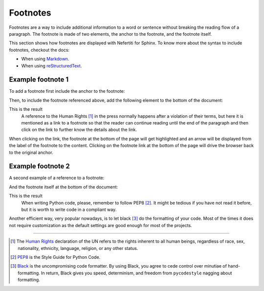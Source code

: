 .. _footnotes:

Footnotes
#########

Footnotes are a way to include additional information to a word or sentence without breaking the reading flow of a paragraph. The footnote is made of two elements, the anchor to the footnote, and the footnote itself.

This section shows how footnotes are displayed with Nefertiti for Sphinx. To know more about the syntax to include footnotes, checkout the docs:

* When using `Markdown <https://myst-parser.readthedocs.io/en/latest/syntax/typography.html#footnotes>`_.
* When using `reStructuredText <https://docutils.sourceforge.io/docs/ref/rst/restructuredtext.html#footnotes>`_.

Example footnote 1
******************

To add a footnote first include the anchor to the footnote:

.. tab-set::

    .. tab-item:: Markdown
        :sync: md

        .. code-block:: markdown

            A reference to the Human Rights [^1] in the press normally happens after a
            violation of their terms, but here it is mentioned as a link to a footnote so
            that the reader can continue reading until the end of the paragraph and then
            click on the link to further know the details about the link.

    .. tab-item:: reStructuredText
        :sync: rst

        .. code-block:: reStructuredText

            A reference to the Human Rights [1]_ in the press normally happens after a
            violation of their terms, but here it is mentioned as a link to a footnote so
            that the reader can continue reading until the end of the paragraph and then
            click on the link to further know the details about the link.

Then, to include the footnote referenced above, add the following element to the bottom of the document:

.. tab-set::

    .. tab-item:: Markdown
        :sync: md

        .. code-block:: markdown

            [^1]: The [Human Rights](https://www.un.org/en/global-issues/human-rights)
            declaration of the UN refer to the rights inherent to all human beings,
            regardless of race, sex, nationality, ethnicity, language, religion, or
            any other status.

    .. tab-item:: reStructuredText
        :sync: rst

        .. code-block:: reStructuredText

            .. [1] The `Human Rights <https://www.un.org/en/global-issues/human-rights>`_
            declaration of the UN refer to the rights inherent to all human beings,
            regardless of race, sex, nationality, ethnicity, language, religion, or
            any other status.

This is the result
    A reference to the Human Rights [1]_ in the press normally happens after a
    violation of their terms, but here it is mentioned as a link to a footnote
    so that the reader can continue reading until the end of the paragraph and
    then click on the link to further know the details about the link.

When clicking on the link, the footnote at the bottom of the page will get highlighted and an arrow will be displayed from the label of the footnote to the content. Clicking on the footnote link at the bottom of the page will drive the browser back to the original anchor.

Example footnote 2
******************

A second example of a reference to a footnote:

.. tab-set::

    .. tab-item:: Markdown
        :sync: md

        .. code-block:: markdown

            When writing Python code, please, remember to follow PEP8 [^2]. It might be
            tedious if you have not read it before, but it is worth to write code in a
            compliant way.

    .. tab-item:: reStructuredText
        :sync: rst

        .. code-block:: reStructuredText

            When writing Python code, please, remember to follow PEP8 [2]_. It might be
            tedious if you have not read it before, but it is worth to write code in a
            compliant way.

And the footnote itself at the bottom of the document:

.. tab-set::

    .. tab-item:: Markdown
        :sync: md

        .. code-block:: markdown

            [^2]: `PEP8 <https://peps.python.org/pep-0008/>`_ is the Style Guide
                for Python Code.


    .. tab-item:: reStructuredText
        :sync: rst

        .. code-block:: reStructuredText

            .. [2] `PEP8 <https://peps.python.org/pep-0008/>`_ is the Style Guide
                for Python Code.


This is the result
    When writing Python code, please, remember to follow PEP8 [2]_. It might be
    tedious if you have not read it before, but it is worth to write code in a
    compliant way.

Another efficient way, very popular nowadays, is to let black [3]_ do the formatting of your code. Most of the times it does not require customization as the default settings are good enough for most of the projects.

-----

.. [1] The `Human Rights <https://www.un.org/en/global-issues/human-rights>`_
    declaration of the UN refers to the rights inherent to all human beings, regardless of race, sex, nationality, ethnicity, language, religion, or any other status.

.. [2] `PEP8 <https://peps.python.org/pep-0008/>`_ is the Style Guide
    for Python Code.

.. [3] `Black <https://black.readthedocs.io/en/stable/>`_ is the
    uncompromising code formatter. By using Black, you agree to cede control over minutiae of hand-formatting. In return, Black gives you speed, determinism, and freedom from ``pycodestyle`` nagging about formatting.